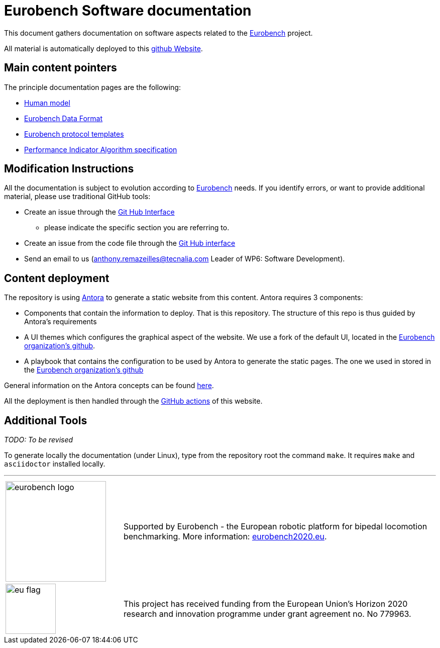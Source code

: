 = Eurobench Software documentation
:imagesdir: modules/ROOT/images
:source-highlighter: highlightjs
:icons: font
:linkattrs:


This document gathers documentation on software aspects related to the http://eurobench2020.eu/[Eurobench] project.

All material is automatically deployed to this https://eurobench.github.io/[github Website].

== Main content pointers

The principle documentation pages are the following:

* <<model.adoc#Human model, Human model>>
* <<data_format.adoc#Eurobench Data Format, Eurobench Data Format>>
* <<template.adoc#Eurobench template, Eurobench protocol templates>>
* <<pi_spec.adoc#Performance Indicator Specification, Performance Indicator Algorithm specification>>

== Modification Instructions

All the documentation is subject to evolution according to http://eurobench2020.eu/[Eurobench] needs.
If you identify errors, or want to provide additional material, please use traditional GitHub tools:

* Create an issue through the https://help.github.com/en/github/managing-your-work-on-github/creating-an-issue[Git Hub Interface]
** please indicate the specific section you are referring to.
* Create an issue from the code file through the https://help.github.com/en/github/managing-your-work-on-github/opening-an-issue-from-code[Git Hub interface]
* Send an email to us (anthony.remazeilles@tecnalia.com Leader of WP6: Software Development).

== Content deployment

The repository is using https://antora.org/[Antora] to generate a static website from this content.
Antora requires 3 components:

* Components that contain the information to deploy.
  That is this repository.
  The structure of this repo is thus guided by Antora's requirements 
* A UI themes which configures the graphical aspect of the website.
  We use a fork of the default UI, located in the https://github.com/eurobench/antora_ui[Eurobench organization's github].
* A playbook that contains the configuration to be used by Antora to generate the static pages.
  The one we used in stored in the https://github.com/eurobench/antora_playbook[Eurobench organization's github]

General information on the Antora concepts can be found https://matthewsetter.com/antora/three-core-concepts/[here].

All the deployment is then handled through the link:.github/workflows/build_deploy.yml[GitHub actions] of this website.


== Additional Tools

_TODO: To be revised_

To generate locally the documentation (under Linux), type from the repository root the command `make`.
It requires `make` and `asciidoctor` installed locally.

---

[cols=".^30, .^80", grid=none,frame=none]
|======
|image:logo_eurobench.png["eurobench logo", width=200, role=left] |
Supported by Eurobench - the European robotic platform for bipedal locomotion benchmarking.
More information: http://eurobench2020.eu/[eurobench2020.eu].
| image:logo_eu.png["eu flag",float=left,width=100] | This project has received funding from the European Union’s Horizon 2020
research and innovation programme under grant agreement no. No 779963.
|======
